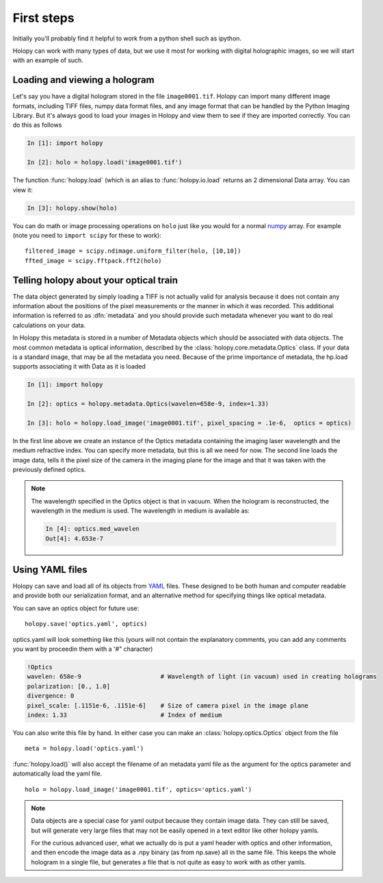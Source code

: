 First steps
===========

Initially you'll probably find it helpful to work from a python shell
such as ipython.


Holopy can work with many types of data, but we use it most for working with digital holographic images, so we will start with an example of such.  

.. _loading:

Loading and viewing a hologram
------------------------------

Let's say you have a digital hologram stored in the file
``image0001.tif``.  Holopy can import many different image formats,
including TIFF files, numpy data format files, and any image format
that can be handled by the Python Imaging Library.  But it's always
good to load your images in Holopy and view them to see if they are
imported correctly.  You can do this as follows

.. sourcecode:: ipython

   In [1]: import holopy

   In [2]: holo = holopy.load('image0001.tif')

The function :func:`holopy.load` (which is an alias to
:func:`holopy.io.load` returns an 2 dimensional Data array.  You can view it:

.. sourcecode:: ipython

   In [3]: holopy.show(holo)

You can do math or image processing operations on ``holo`` just like
you would for a normal `numpy <http://numpy.scipy.org/>`_ array.  For
example (note you need to ``import scipy`` for these to work)::

    filtered_image = scipy.ndimage.uniform_filter(holo, [10,10])
    ffted_image = scipy.fftpack.fft2(holo)

.. _metadata:

Telling holopy about your optical train
---------------------------------------

The data object generated by simply loading a TIFF is not actually
valid for analysis because it does not contain any information about
the positions of the pixel measurements or the manner in which it was
recorded. This additional information is referred to as
:dfn:`metadata` and you should provide such metadata whenever you want
to do real calculations on your data.

In Holopy this metadata is stored in a number of Metadata objects
which should be associated with data objects.  The most common
metadata is optical information, described by the
:class:`holopy.core.metadata.Optics` class.  If your data is a
standard image, that may be all the metadata you need.  Because of the
prime importance of metadata, the hp.load supports associating it with
Data as it is loaded

.. sourcecode:: ipython

   In [1]: import holopy

   In [2]: optics = holopy.metadata.Optics(wavelen=658e-9, index=1.33)

   In [3]: holo = holopy.load_image('image0001.tif', pixel_spacing = .1e-6,  optics = optics)

In the first line above we create an instance of the Optics metadata
containing the imaging laser wavelength and the medium refractive
index.  You can specify more metadata, but this is all we need for
now.  The second line loads the image data, tells it the pixel size of
the camera in the imaging plane for the image and that it was taken
with the previously defined optics.

.. note::

    The wavelength specified in the Optics object is that in
    vacuum. When the hologram is reconstructed, the wavelength in the
    medium is used. The wavelength in medium is available as:

    .. sourcecode:: ipython

        In [4]: optics.med_wavelen
        Out[4]: 4.653e-7


Using YAML files
----------------

Holopy can save and load all of its objects from `YAML
<http://www.yaml.org/>`_ files.  These designed to be both human and
computer readable and provide both our serialization format, and an
alternative method for specifying things like optical metadata.

You can save an optics object for future use::

  holopy.save('optics.yaml', optics)

optics.yaml will look something like this (yours will not contain the
explanatory comments, you can add any comments you want by proceedin
them with a '#" character)

.. sourcecode:: yaml
  
  !Optics
  wavelen: 658e-9                      # Wavelength of light (in vacuum) used in creating holograms
  polarization: [0., 1.0]
  divergence: 0
  pixel_scale: [.1151e-6, .1151e-6]    # Size of camera pixel in the image plane
  index: 1.33                          # Index of medium

You can also write this file by hand.  In either case you can make an :class:`holopy.optics.Optics` object from the file ::

		 meta = holopy.load('optics.yaml')

:func:`holopy.load()` will also accept the filename of an metadata yaml
file as the argument for the optics parameter and automatically load
the yaml file. ::

  holo = holopy.load_image('image0001.tif', optics='optics.yaml')

.. Note::
   
   Data objects are a special case for yaml output because they
   contain image data.  They can still be saved, but will generate
   very large files that may not be easily opened in a text editor
   like other holopy yamls.

   For the curious advanced user, what we actually do is put a yaml
   header with optics and other information, and then encode the image
   data as a .npy binary (as from np.save) all in the same file.  This
   keeps the whole hologram in a single file, but generates a file
   that is not quite as easy to work with as other yamls.  